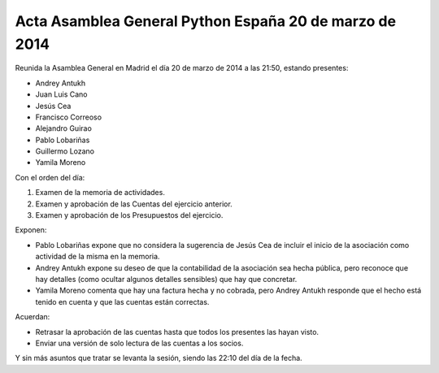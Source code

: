 Acta Asamblea General Python España 20 de marzo de 2014
-------------------------------------------------------

Reunida la Asamblea General en Madrid el día 20 de marzo de 2014
a las 21:50, estando presentes:

* Andrey Antukh
* Juan Luis Cano
* Jesús Cea
* Francisco Correoso
* Alejandro Guirao
* Pablo Lobariñas
* Guillermo Lozano
* Yamila Moreno

Con el orden del día:

1. Examen de la memoria de actividades.
2. Examen y aprobación de las Cuentas del ejercicio anterior.
3. Examen y aprobación de los Presupuestos del ejercicio.

Exponen:

* Pablo Lobariñas expone que no considera la sugerencia de Jesús
  Cea de incluir el inicio de la asociación como actividad de la
  misma en la memoria.
* Andrey Antukh expone su deseo de que la contabilidad de la
  asociación sea hecha pública, pero reconoce que hay detalles
  (como ocultar algunos detalles sensibles) que hay que
  concretar.
* Yamila Moreno comenta que hay una factura hecha y no cobrada,
  pero Andrey Antukh responde que el hecho está tenido en cuenta
  y que las cuentas están correctas.

Acuerdan:

* Retrasar la aprobación de las cuentas hasta que todos los
  presentes las hayan visto.
* Enviar una versión de solo lectura de las cuentas a los socios.

Y sin más asuntos que tratar se levanta la sesión, siendo las
22:10 del día de la fecha.
